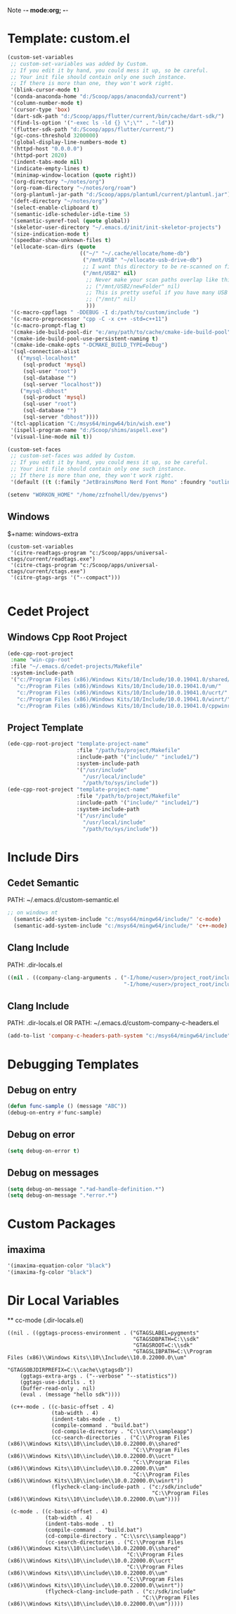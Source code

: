 Note -*- mode:org; -*-

#+STARTUP: showall
#+STARTUP: indent
#+STARTUP: align
#+STARTUP: inlineimages

* Template: custom.el
#+NAME: csv_to_table
#+BEGIN_SRC emacs-lisp
   (custom-set-variables
    ;; custom-set-variables was added by Custom.
    ;; If you edit it by hand, you could mess it up, so be careful.
    ;; Your init file should contain only one such instance.
    ;; If there is more than one, they won't work right.
    '(blink-cursor-mode t)
    '(conda-anaconda-home "d:/Scoop/apps/anaconda3/current")
    '(column-number-mode t)
    '(cursor-type 'box)
    '(dart-sdk-path "d:/Scoop/apps/flutter/current/bin/cache/dart-sdk/")
    '(find-ls-option '("-exec ls -ld {} \";\"" . "-ld"))
    '(flutter-sdk-path "d:/Scoop/apps/flutter/current/")
    '(gc-cons-threshold 3200000)
    '(global-display-line-numbers-mode t)
    '(httpd-host "0.0.0.0")
    '(httpd-port 2020)
    '(indent-tabs-mode nil)
    '(indicate-empty-lines t)
    '(minimap-window-location (quote right))
    '(org-directory "~/notes/org")
    '(org-roam-directory "~/notes/org/roam")
    '(org-plantuml-jar-path "d:/Scoop/apps/plantuml/current/plantuml.jar")
    '(deft-directory "~/notes/org")
    '(select-enable-clipboard t)
    '(semantic-idle-scheduler-idle-time 5)
    '(semantic-symref-tool (quote global))
    '(skeletor-user-directory "~/.emacs.d/init/init-skeletor-projects")
    '(size-indication-mode t)
    '(speedbar-show-unknown-files t)
    '(ellocate-scan-dirs (quote
                          (("~/" "~/.cache/ellocate/home-db")
                           ("/mnt/USB" "~/ellocate-usb-drive-db")
                           ;; I want this directory to be re-scanned on first search after every emacs restart by not creating a database file for it
                           ("/mnt/USB2" nil)
                            ;; Never make your scan paths overlap like this:
                            ;; ("/mnt/USB2/newFolder" nil)
                            ;; This is pretty useful if you have many USB devices, but remember to not overlap like this would if it wasn't commented (because the subdirectory /mnt/USB is also scanned as defined above)
                            ;; ("/mnt/" nil)
                            )))
    '(c-macro-cppflags " -DDEBUG -I d:/path/to/custom/include ")
    '(c-macro-preprocessor "cpp -C -x c++ -std=c++11")
    '(c-macro-prompt-flag t)
    '(cmake-ide-build-pool-dir "e:/any/path/to/cache/cmake-ide-build-pool")
    '(cmake-ide-build-pool-use-persistent-naming t)
    '(cmake-ide-cmake-opts "-DCMAKE_BUILD_TYPE=Debug")
    '(sql-connection-alist
      (("mysql-localhost"
        (sql-product 'mysql)
        (sql-user "root")
        (sql-database "")
        (sql-server "localhost"))
       ("mysql-dbhost"
        (sql-product 'mysql)
        (sql-user "root")
        (sql-database "")
        (sql-server "dbhost"))))
    '(tcl-application "C:/msys64/mingw64/bin/wish.exe")
    '(ispell-program-name "d:/Scoop/shims/aspell.exe")
    '(visual-line-mode nil t))

   (custom-set-faces
    ;; custom-set-faces was added by Custom.
    ;; If you edit it by hand, you could mess it up, so be careful.
    ;; Your init file should contain only one such instance.
    ;; If there is more than one, they won't work right.
    '(default ((t (:family "JetBrainsMono Nerd Font Mono" :foundry "outline" :slant normal :weight normal :height 98 :width normal)))))

   (setenv "WORKON_HOME" "/home/zzfnohell/dev/pyenvs")
#+END_SRC
** Windows
$+name: windows-extra
#+begin_src elisp
  (custom-set-variables
   '(citre-readtags-program "c:/Scoop/apps/universal-ctags/current/readtags.exe")
   '(citre-ctags-program "c:/Scoop/apps/universal-ctags/current/ctags.exe")
   '(citre-gtags-args '("--compact")))

#+end_src

* Cedet Project
** Windows Cpp Root Project
#+name: cedet-windows-cpp-root-project
#+begin_src emacs-lisp
  (ede-cpp-root-project
   :name "win-cpp-root"
   :file "~/.emacs.d/cedet-projects/Makefile"
   :system-include-path
   '("c:/Program Files (x86)/Windows Kits/10/Include/10.0.19041.0/shared/"
     "c:/Program Files (x86)/Windows Kits/10/Include/10.0.19041.0/um/"
     "c:/Program Files (x86)/Windows Kits/10/Include/10.0.19041.0/ucrt/"
     "c:/Program Files (x86)/Windows Kits/10/Include/10.0.19041.0/winrt/"
     "c:/Program Files (x86)/Windows Kits/10/Include/10.0.19041.0/cppwinrt/winrt/"))

#+end_src

** Project Template
#+name: cedet-project-template
#+begin_src emacs-lisp
  (ede-cpp-root-project "template-project-name"
                        :file "/path/to/project/Makefile"
                        :include-path '("include/" "include1/")
                        :system-include-path
                        '("/usr/include"
                          "/usr/local/include"
                          "/path/to/sys/include"))
  (ede-cpp-root-project "template-project-name"
                        :file "/path/to/project/Makefile"
                        :include-path '("include/" "include1/")
                        :system-include-path
                        '("/usr/include"
                          "/usr/local/include"
                          "/path/to/sys/include"))
#+end_src

* Include Dirs
** Cedet Semantic
PATH: ~/.emacs.d/custom-semantic.el
#+name: semantic-system-include
#+begin_src emacs-lisp
;; on windows nt
  (semantic-add-system-include "c:/msys64/mingw64/include/" 'c-mode)
  (semantic-add-system-include "c:/msys64/mingw64/include/" 'c++-mode)
#+end_src

** Clang Include
PATH: .dir-locals.el
#+name: company-clang-arguments
#+begin_src emacs-lisp
((nil . ((company-clang-arguments . ("-I/home/<user>/project_root/include1/"
                                     "-I/home/<user>/project_root/include2/")))))
#+end_src
** Clang Include
PATH: .dir-locals.el
OR
PATH: ~/.emacs.d/custom-company-c-headers.el
#+name: company-c-haeders-path-system
#+begin_src emacs-lisp
  (add-to-list 'company-c-headers-path-system "c:/msys64/mingw64/include")
#+end_src
* Debugging Templates
** Debug on entry
#+name: debug-on-entry-sample
#+begin_src emacs-lisp
  (defun func-sample () (message "ABC"))
  (debug-on-entry #'func-sample)
#+end_src


** Debug on error
#+name: debug-on-error-sample
#+begin_src emacs-lisp
  (setq debug-on-error t)
#+end_src

** Debug on messages
#+name: debug-on-messages-sample
#+begin_src emacs-lisp
  (setq debug-on-message ".*ad-handle-definition.*")
  (setq debug-on-message ".*error.*")
#+end_src


* Custom Packages
** imaxima
#+name: fg/equation color
#+begin_src emacs-lisp
  '(imaxima-equation-color "black")
  '(imaxima-fg-color "black")
#+end_src


*  Dir Local Variables
 ** cc-mode (.dir-locals.el)
 #+NAME: cc-mode-local-variables
 #+begin_src emacs-lisp :file 
   ((nil . ((ggtags-process-environment . ("GTAGSLABEL=pygments"
                                           "GTAGSDBPATH=C:\\sdk"
                                           "GTAGSROOT=C:\\sdk"
                                           "GTAGSLIBPATH=C:\\Program Files (x86)\\Windows Kits\\10\\Include\\10.0.22000.0\\um"
                                           "GTAGSOBJDIRPREFIX=C:\\cache\\gtagsdb"))
       (ggtags-extra-args . ("--verbose" "--statistics"))
       (ggtags-use-idutils . t)
       (buffer-read-only . nil)
       (eval . (message "hello sdk"))))

    (c++-mode . ((c-basic-offset . 4)
                 (tab-width . 4)
                 (indent-tabs-mode . t)
                 (compile-command . "build.bat")
                 (cd-compile-directory . "C:\\src\\sampleapp")
                 (cc-search-directories . ("C:\\Program Files (x86)\\Windows Kits\\10\\include\\10.0.22000.0\\shared"
                                           "C:\\Program Files (x86)\\Windows Kits\\10\\include\\10.0.22000.0\\ucrt"
                                           "C:\\Program Files (x86)\\Windows Kits\\10\\include\\10.0.22000.0\\um"
                                           "C:\\Program Files (x86)\\Windows Kits\\10\\include\\10.0.22000.0\\winrt"))
                 (flycheck-clang-include-path . ("c:/sdk/include"
                                                 "C:\\Program Files (x86)\\Windows Kits\\10\\include\\10.0.22000.0\\um"))))

    (c-mode . ((c-basic-offset . 4)
               (tab-width . 4)
               (indent-tabs-mode . t)
               (compile-command . "build.bat")
               (cd-compile-directory . "C:\\src\\sampleapp")
               (cc-search-directories . ("C:\\Program Files (x86)\\Windows Kits\\10\\include\\10.0.22000.0\\shared"
                                         "C:\\Program Files (x86)\\Windows Kits\\10\\include\\10.0.22000.0\\ucrt"
                                         "C:\\Program Files (x86)\\Windows Kits\\10\\include\\10.0.22000.0\\um"
                                         "C:\\Program Files (x86)\\Windows Kits\\10\\include\\10.0.22000.0\\winrt"))
               (flycheck-clang-include-path . ("c:/sdk/include"
                                              "C:\\Program Files (x86)\\Windows Kits\\10\\include\\10.0.22000.0\\um")))))

 #+end_src
